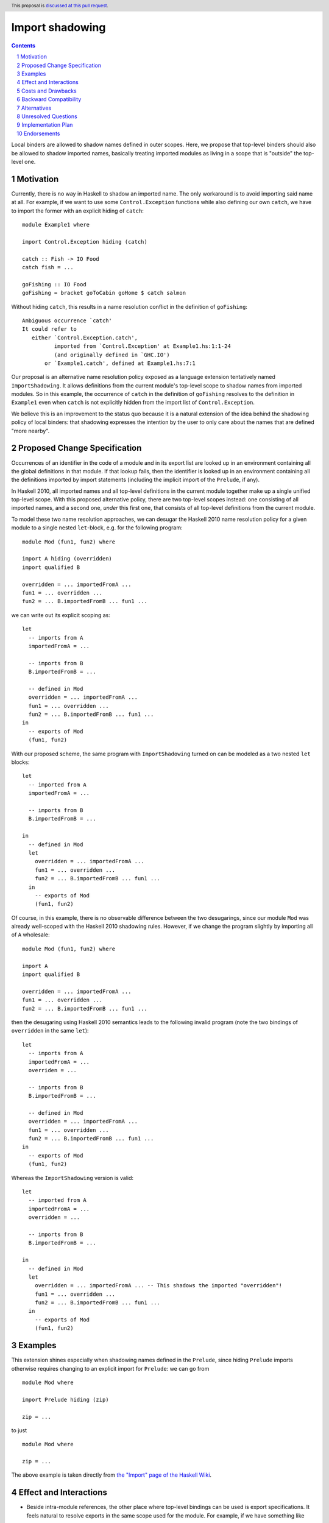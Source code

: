Import shadowing
================

.. author:: Gergo Erdi
.. date-accepted:: Leave blank. This will be filled in when the proposal is accepted.
.. ticket-url:: Leave blank. This will eventually be filled with the
                ticket URL which will track the progress of the
                implementation of the feature.
.. implemented:: Leave blank. This will be filled in with the first GHC version which
                 implements the described feature.
.. highlight:: haskell
.. header:: This proposal is `discussed at this pull request <https://github.com/ghc-proposals/ghc-proposals/pull/652>`_.
.. sectnum::
.. contents::

Local binders are allowed to shadow names defined in outer
scopes. Here, we propose that top-level binders should also be allowed
to shadow imported names, basically treating imported modules as
living in a scope that is "outside" the top-level one.


Motivation
----------
Currently, there is no way in Haskell to shadow an imported name. The
only workaround is to avoid importing said name at all. For example,
if we want to use some ``Control.Exception`` functions while also
defining our own ``catch``, we have to import the former with an explicit
hiding of ``catch``:

::

 module Example1 where

 import Control.Exception hiding (catch)

 catch :: Fish -> IO Food
 catch fish = ...

 goFishing :: IO Food
 goFishing = bracket goToCabin goHome $ catch salmon

Without hiding ``catch``, this results in a name resolution conflict
in the definition of ``goFishing``:

::

 Ambiguous occurrence `catch'
 It could refer to
    either `Control.Exception.catch',
           imported from `Control.Exception' at Example1.hs:1:1-24
           (and originally defined in `GHC.IO')
        or `Example1.catch', defined at Example1.hs:7:1

Our proposal is an alternative name resolution policy exposed as a
language extension tentatively named ``ImportShadowing``. It allows
definitions from the current module's top-level scope to shadow names
from imported modules. So in this example, the occurrence of ``catch``
in the definition of ``goFishing`` resolves to the definition in
``Example1`` even when ``catch`` is not explicitly hidden from the
import list of ``Control.Exception``.

We believe this is an improvement to the status quo because it is a
natural extension of the idea behind the shadowing policy of local
binders: that shadowing expresses the intention by the user to only
care about the names that are defined "more nearby".

Proposed Change Specification
-----------------------------
Occurrences of an identifier in the code of a module and in its export
list are looked up in an environment containing all the global
definitions in that module. If that lookup fails, then the identifier
is looked up in an environment containing all the definitions imported
by import statements (including the implicit import of the
``Prelude``, if any).

In Haskell 2010, all imported names and all top-level definitions in
the current module together make up a single unified top-level
scope. With this proposed alternative policy, there are two top-level
scopes instead: one consisting of all imported names, and a second
one, *under* this first one, that consists of all top-level definitions
from the current module.

To model these two name resolution approaches, we can desugar the
Haskell 2010 name resolution policy for a given module to a single
nested ``let``-block, e.g. for the following program:
 
::

 module Mod (fun1, fun2) where

 import A hiding (overridden)
 import qualified B

 overridden = ... importedFromA ...
 fun1 = ... overridden ...
 fun2 = ... B.importedFromB ... fun1 ...

we can write out its explicit scoping as:

::

 let
   -- imports from A
   importedFromA = ...

   -- imports from B
   B.importedFromB = ...

   -- defined in Mod
   overridden = ... importedFromA ...
   fun1 = ... overridden ...
   fun2 = ... B.importedFromB ... fun1 ...
 in
   -- exports of Mod
   (fun1, fun2)

With our proposed scheme, the same program with ``ImportShadowing``
turned on can be modeled as a two nested ``let`` blocks:

::

 let
   -- imported from A
   importedFromA = ...

   -- imports from B
   B.importedFromB = ...

 in
   -- defined in Mod
   let
     overridden = ... importedFromA ...
     fun1 = ... overridden ...
     fun2 = ... B.importedFromB ... fun1 ...
   in
     -- exports of Mod
     (fun1, fun2)

Of course, in this example, there is no observable difference between
the two desugarings, since our module ``Mod`` was already well-scoped
with the Haskell 2010 shadowing rules. However, if we change the
program slightly by importing all of ``A`` wholesale:

::

 module Mod (fun1, fun2) where

 import A
 import qualified B

 overridden = ... importedFromA ...
 fun1 = ... overridden ...
 fun2 = ... B.importedFromB ... fun1 ...

then the desugaring using Haskell 2010 semantics leads to the
following invalid program (note the two bindings of ``overridden`` in
the same ``let``):

::

 let
   -- imports from A
   importedFromA = ...
   overriden = ...

   -- imports from B
   B.importedFromB = ...

   -- defined in Mod
   overridden = ... importedFromA ...
   fun1 = ... overridden ...
   fun2 = ... B.importedFromB ... fun1 ...
 in
   -- exports of Mod
   (fun1, fun2)

Whereas the ``ImportShadowing`` version is valid:

::

 let
   -- imported from A
   importedFromA = ...
   overridden = ...

   -- imports from B
   B.importedFromB = ...

 in
   -- defined in Mod
   let
     overridden = ... importedFromA ... -- This shadows the imported "overridden"!
     fun1 = ... overridden ...
     fun2 = ... B.importedFromB ... fun1 ...
   in
     -- exports of Mod
     (fun1, fun2)

Examples
--------
This extension shines especially when shadowing names defined in the
``Prelude``, since hiding ``Prelude`` imports otherwise requires
changing to an explicit import for ``Prelude``: we can go from

::

 module Mod where

 import Prelude hiding (zip)

 zip = ...

to just

::

 module Mod where

 zip = ...

The above example is taken directly from `the "Import" page of the
Haskell Wiki <https://wiki.haskell.org/Import>`_.

Effect and Interactions
-----------------------
* Beside intra-module references, the other place where top-level
  bindings can be used is export specifications. It feels natural to
  resolve exports in the same scope used for the module. For example, if
  we have something like

  ::

   module A (foo) where

   import B -- This exports "foo"

   foo = ...

  then the ``foo`` exported by ``A`` should be the one defined in
  ``A``'s top-level.

* Top-level bindings that shadow imported names should be regarding as
  shadowing bindings for the purposes of ``-Wname-shadowing``.

Costs and Drawbacks
-------------------
The usual drawback of language extensions leading to some language
fragmentation.

Users new to Haskell seem to find this idea intuitive. We have
gathered decade+-long experience with a Haskell compiler that uses
import shadowing (and doesn't even let users turn it off), with a
Haskell code base of several million lines of code that sees work from
both experienced Haskell developers as well as people with a
non-software-engineering background whose introduction to Haskell was
via this compiler. There's no record of either novices (learning only
the import-shadowing behaviour) or experienced Haskellers (who are
used to imports being in the same scope as top-level definitions) ever
getting into trouble due to this difference to Haskell 2010.


Backward Compatibility
----------------------
Haskell 2010 doesn't have a mechanism for shadowing imported names,
and valid Haskell 2010 programs retain their exact meanings with
``ImportShadowing`` turned on. The proposed extension only makes
previously unaccepted programs accepted by the scope checker.

So this is a "-1"-impact change: it doesn't break existing code, and
"un-breaks" existing broken code.

A second-order effect of this is that using this extension can lead to
preemptive forward compatibility. Adding a new export to ``Prelude``
can lead to breakage just by virtue of existing code defining and
using top-level definitions with the same name. With
``ImportShadowing``, the existing intra-module references keep their
meaning and there is no migration needed to accomodate the new
``Prelude`` names.

Alternatives
------------
There are two alternative ways of referring to names defined at the
current module's top level:

* The imported names we want to shadow can be hidden from the import
  itself, using the ``import SomeModule hiding (someName)`` syntax

* The current module's name can be used to qualify names,
  i.e. ``CurrentModule.someName`` instead of just ``someName``.

Unresolved Questions
--------------------
**TODO: add later, from Proposal comments**

Implementation Plan
-------------------
For GHC specifically, it already has a similar name resolution policy,
only used by the GHCi REPL. Implementing ``ImportShadowing`` is as
easy as switching to the GHCi shadowing mechanism, plus some extra
fiddling around disambiguating exported names.

For other Haskell compilers, the implementation plan depends on their
current name resolution infrastructure.

Endorsements
-------------
A cursory search on `Stack Overflow <https://stackoverflow.com/>`_
finds lots of Haskell users who implicitly expected imports to be
shadowed by top-level definitions:

* https://stackoverflow.com/q/73788349/477476
* https://stackoverflow.com/q/7761238/477476
* https://stackoverflow.com/q/56047335/477476
* https://stackoverflow.com/q/40964909/477476
* https://stackoverflow.com/q/40314142/477476
* https://stackoverflow.com/q/67246392/477476

As mentioned in the Drawbacks section, we also have positive
experience in a setting where ``ImportShadowing`` is always on in a
large Haskell code base with lots of developers over a long time.
